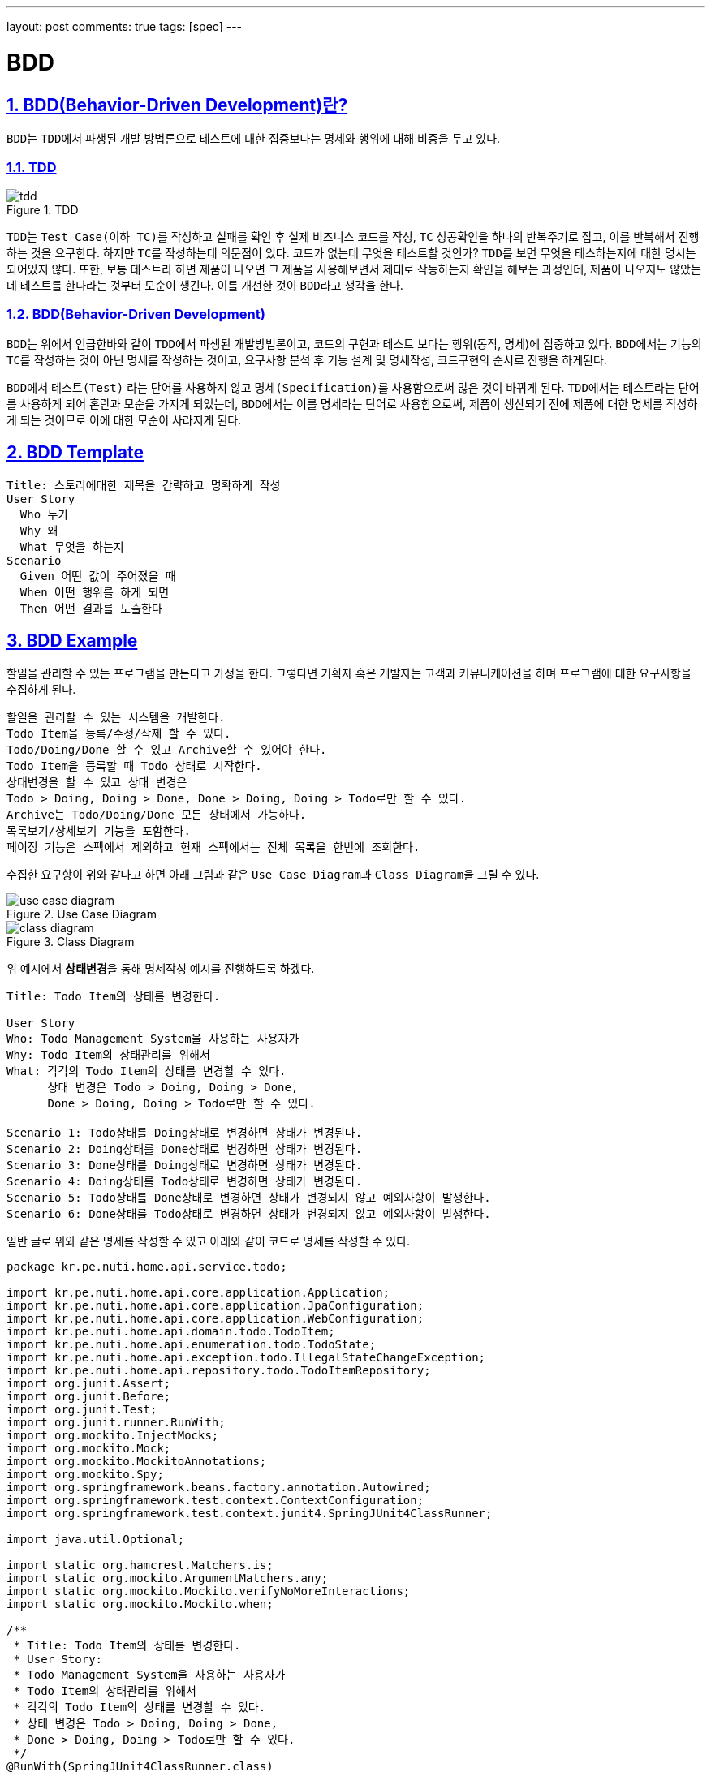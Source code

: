 ---
layout: post
comments: true
tags: [spec]
---

= BDD

:doctype: book
:icons: font
:source-highlighter: coderay
:toc: top
:toclevels: 3
:sectlinks:
:numbered:
ifndef::imagesdir[:imagesdir: /public/images]

== BDD(Behavior-Driven Development)란?

``BDD``는 ``TDD``에서 파생된 개발 방법론으로 테스트에 대한 집중보다는 명세와 행위에 대해 비중을 두고 있다.

=== TDD

image::bdd/tdd.jpg[title="TDD", scaledwidth="60%", align="center"]

``TDD``는 ``Test Case(이하 TC)``를 작성하고 실패를 확인 후 실제 비즈니스 코드를 작성, ``TC`` 성공확인을 하나의 반복주기로 잡고,
이를 반복해서 진행하는 것을 요구한다.
하지만 ``TC``를 작성하는데 의문점이 있다.
코드가 없는데 무엇을 테스트할 것인가?
``TDD``를 보면 무엇을 테스하는지에 대한 명시는 되어있지 않다.
또한, 보통 테스트라 하면 제품이 나오면 그 제품을 사용해보면서 제대로 작동하는지 확인을 해보는 과정인데,
제품이 나오지도 않았는데 테스트를 한다라는 것부터 모순이 생긴다.
이를 개선한 것이 ``BDD``라고 생각을 한다.

=== BDD(Behavior-Driven Development)

``BDD``는 위에서 언급한바와 같이 ``TDD``에서 파생된 개발방법론이고, 코드의 구현과 테스트 보다는 행위(동작, 명세)에 집중하고 있다.
``BDD``에서는 기능의 ``TC``를 작성하는 것이 아닌 명세를 작성하는 것이고, 요구사항 분석 후 기능 설계 및 명세작성, 코드구현의 순서로 진행을 하게된다.

``BDD``에서 ``테스트(Test)`` 라는 단어를 사용하지 않고 ``명세(Specification)``를 사용함으로써 많은 것이 바뀌게 된다.
``TDD``에서는 ``테스트``라는 단어를 사용하게 되어 혼란과 모순을 가지게 되었는데,
``BDD``에서는 이를 ``명세``라는 단어로 사용함으로써, 제품이 생산되기 전에 제품에 대한 명세를 작성하게 되는 것이므로 이에 대한 모순이 사라지게 된다.

== BDD Template

[source, plain]
----
Title: 스토리에대한 제목을 간략하고 명확하게 작성
User Story
  Who 누가
  Why 왜
  What 무엇을 하는지
Scenario
  Given 어떤 값이 주어졌을 때
  When 어떤 행위를 하게 되면
  Then 어떤 결과를 도출한다
----

== BDD Example

할일을 관리할 수 있는 프로그램을 만든다고 가정을 한다.
그렇다면 기획자 혹은 개발자는 고객과 커뮤니케이션을 하며 프로그램에 대한 요구사항을 수집하게 된다.

[source, plain]
----
할일을 관리할 수 있는 시스템을 개발한다.
Todo Item을 등록/수정/삭제 할 수 있다.
Todo/Doing/Done 할 수 있고 Archive할 수 있어야 한다.
Todo Item을 등록할 때 Todo 상태로 시작한다.
상태변경을 할 수 있고 상태 변경은
Todo > Doing, Doing > Done, Done > Doing, Doing > Todo로만 할 수 있다.
Archive는 Todo/Doing/Done 모든 상태에서 가능하다.
목록보기/상세보기 기능을 포함한다.
페이징 기능은 스펙에서 제외하고 현재 스펙에서는 전체 목록을 한번에 조회한다.
----

수집한 요구항이 위와 같다고 하면 아래 그림과 같은 ``Use Case Diagram``과 ``Class Diagram``을 그릴 수 있다.

image::bdd/use-case-diagram.png[title="Use Case Diagram", scaledwidth="60%", align="center"]

image::bdd/class-diagram.png[title="Class Diagram", scaledwidth="60%", align="center"]

위 예시에서 **상태변경**을 통해 명세작성 예시를 진행하도록 하겠다.

[source, plain]
----
Title: Todo Item의 상태를 변경한다.

User Story
Who: Todo Management System을 사용하는 사용자가
Why: Todo Item의 상태관리를 위해서
What: 각각의 Todo Item의 상태를 변경할 수 있다.
      상태 변경은 Todo > Doing, Doing > Done,
      Done > Doing, Doing > Todo로만 할 수 있다.

Scenario 1: Todo상태를 Doing상태로 변경하면 상태가 변경된다.
Scenario 2: Doing상태를 Done상태로 변경하면 상태가 변경된다.
Scenario 3: Done상태를 Doing상태로 변경하면 상태가 변경된다.
Scenario 4: Doing상태를 Todo상태로 변경하면 상태가 변경된다.
Scenario 5: Todo상태를 Done상태로 변경하면 상태가 변경되지 않고 예외사항이 발생한다.
Scenario 6: Done상태를 Todo상태로 변경하면 상태가 변경되지 않고 예외사항이 발생한다.
----

일반 글로 위와 같은 명세를 작성할 수 있고 아래와 같이 코드로 명세를 작성할 수 있다.

[source, java]
----
package kr.pe.nuti.home.api.service.todo;

import kr.pe.nuti.home.api.core.application.Application;
import kr.pe.nuti.home.api.core.application.JpaConfiguration;
import kr.pe.nuti.home.api.core.application.WebConfiguration;
import kr.pe.nuti.home.api.domain.todo.TodoItem;
import kr.pe.nuti.home.api.enumeration.todo.TodoState;
import kr.pe.nuti.home.api.exception.todo.IllegalStateChangeException;
import kr.pe.nuti.home.api.repository.todo.TodoItemRepository;
import org.junit.Assert;
import org.junit.Before;
import org.junit.Test;
import org.junit.runner.RunWith;
import org.mockito.InjectMocks;
import org.mockito.Mock;
import org.mockito.MockitoAnnotations;
import org.mockito.Spy;
import org.springframework.beans.factory.annotation.Autowired;
import org.springframework.test.context.ContextConfiguration;
import org.springframework.test.context.junit4.SpringJUnit4ClassRunner;

import java.util.Optional;

import static org.hamcrest.Matchers.is;
import static org.mockito.ArgumentMatchers.any;
import static org.mockito.Mockito.verifyNoMoreInteractions;
import static org.mockito.Mockito.when;

/**
 * Title: Todo Item의 상태를 변경한다.
 * User Story:
 * Todo Management System을 사용하는 사용자가
 * Todo Item의 상태관리를 위해서
 * 각각의 Todo Item의 상태를 변경할 수 있다.
 * 상태 변경은 Todo > Doing, Doing > Done,
 * Done > Doing, Doing > Todo로만 할 수 있다.
 */
@RunWith(SpringJUnit4ClassRunner.class)
@ContextConfiguration(classes = {JpaConfiguration.class, WebConfiguration.class, Application.class})
public class TodoServiceStateChangeTest {

  @Mock
  private TodoItemRepository todoItemRepository;

  @Autowired
  @Spy
  @InjectMocks
  private TodoService service;

  @Before
  public void setup() {
    MockitoAnnotations.initMocks(this);
  }

  /**
   * Todo상태를 Doing상태로 변경하면 상태가 변경된다.
   * @throws Exception
   */
  @Test
  public void testStateChangeFromTodoToDoing() throws Exception {
    // given Todo 상태의 Todo Item
    TodoItem savedItem = new TodoItem();
    savedItem.setIdx(1L);
    savedItem.setState(TodoState.TODO);
    TodoItem changedItem = new TodoItem();
    changedItem.setIdx(1L);
    changedItem.setState(TodoState.DOING);
    when(todoItemRepository.save(any(TodoItem.class))).thenReturn(changedItem);
    when(todoItemRepository.findById(1L)).thenReturn(Optional.of(savedItem));

    TodoItem item = new TodoItem();
    item.setIdx(1L);

    // when Todo Item의 상태를 Doing으로 변경한다.
    TodoItem result = service.changeState(item, TodoState.DOING);

    // then Todo Item의 상태가 Doing으로 변경된다.
    Assert.assertThat(result.getState(), is(TodoState.DOING));
    verifyNoMoreInteractions(service);
  }

  /**
   * Todo상태를 Done상태로 변경하면 상태가 변경되지 않고 예외사항이 발생한다.
   * @throws Exception
   */
  @Test(expected = IllegalStateChangeException.class)
  public void testStateChangeFromTodoToDoneThrownException() throws Exception {
    try {
      // given Todo 상태의 Todo Item
      TodoItem savedItem = new TodoItem();
      savedItem.setIdx(1L);
      savedItem.setState(TodoState.TODO);
      TodoItem changedItem = new TodoItem();
      changedItem.setIdx(1L);
      changedItem.setState(TodoState.DOING);
      when(todoItemRepository.findById(any(Long.class))).thenReturn(Optional.of(savedItem));
      when(todoItemRepository.save(any(TodoItem.class))).thenReturn(changedItem);

      TodoItem item = new TodoItem();
      item.setIdx(1L);

      // when Todo Item의 상태를 Done으로 변경한다.
      service.changeState(item, TodoState.DONE);

      // then Todo Item의 상태가 변경되지 않고 예외사항이 발생한다.
    } catch (Exception e) {
      verifyNoMoreInteractions(service);
      throw e;
    }
  }
}
----

https://slides.com/hyeoniljeong/bdd_spock_framework[관련 slide 자료]

== References

* https://en.wikipedia.org/wiki/Behavior-driven_development
* https://en.wikipedia.org/wiki/User_story